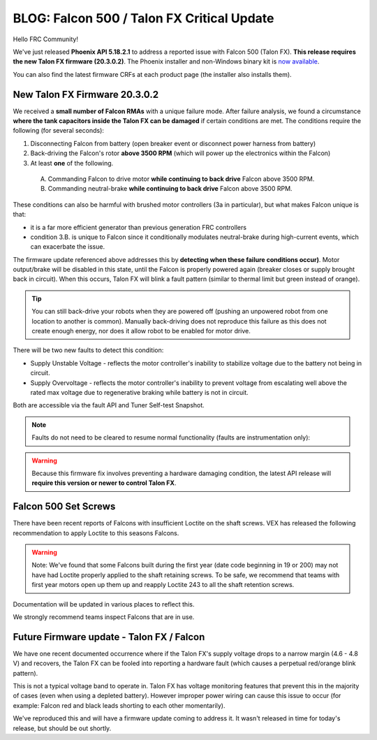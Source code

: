 .. post:: Feb 20, 2020

BLOG: Falcon 500 / Talon FX Critical Update
===========================================

Hello FRC Community!

We've just released **Phoenix API 5.18.2.1** to address a reported issue with Falcon 500 (Talon FX).  **This release requires the new Talon FX firmware (20.3.0.2)**.
The Phoenix installer and non-Windows binary kit is `now available <http://www.ctr-electronics.com/control-system/hro.html#product_tabs_technical_resources>`_.

You can also find the latest firmware CRFs at each product page (the installer also installs them).

New Talon FX Firmware 20.3.0.2
~~~~~~~~~~~~~~~~~~~~~~~~~~~~~~~~~~~~~~~~~~~~~~~~~

We received a **small number of Falcon RMAs** with a unique failure mode.
After failure analysis, we found a circumstance **where the tank capacitors inside the Talon FX can be damaged** if certain conditions are met.
The conditions require the following (for several seconds):

#. Disconnecting Falcon from battery (open breaker event or disconnect power harness from battery)

#. Back-driving the Falcon's rotor **above 3500 RPM** (which will power up the electronics within the Falcon)

#. At least **one** of the following.

  A. Commanding Falcon to drive motor **while continuing to back drive** Falcon above 3500 RPM.

  B. Commanding neutral-brake **while continuing to back drive** Falcon above 3500 RPM.

These conditions can also be harmful with brushed motor controllers (3a in particular), but what makes Falcon unique is that:

- it is a far more efficient generator than previous generation FRC controllers
- condition 3.B. is unique to Falcon since it conditionally modulates neutral-brake during high-current events, which can exacerbate the issue.

The firmware update referenced above addresses this by **detecting when these failure conditions occur)**.
Motor output/brake will be disabled in this state, until the Falcon is properly powered again (breaker closes or supply brought back in circuit).
When this occurs, Talon FX will blink a fault pattern (similar to thermal limit but green instead of orange).

.. tip:: You can still back-drive your robots when they are powered off (pushing an unpowered robot from one location to another is common).  Manually back-driving does not reproduce this failure as this does not create enough energy, nor does it allow robot to be enabled for motor drive.

There will be two new faults to detect this condition:

- Supply Unstable Voltage - reflects the motor controller's inability to stabilize voltage due to the battery not being in circuit.
- Supply Overvoltage - reflects the motor controller's inability to prevent voltage from escalating well above the rated max voltage due to regenerative braking while battery is not in circuit.

Both are accessible via the fault API and Tuner Self-test Snapshot.

.. note:: Faults do not need to be cleared to resume normal functionality (faults are instrumentation only):

.. warning:: Because this firmware fix involves preventing a hardware damaging condition, the latest API release will **require this version or newer to control Talon FX**.

Falcon 500 Set Screws
~~~~~~~~~~~~~~~~~~~~~~~~~~~~~~~~~~~~~~~~~~~~~~~~~
There have been recent reports of Falcons with insufficient Loctite on the shaft screws.
VEX has released the following recommendation to apply Loctite to this seasons Falcons.

.. warning:: Note: We've found that some Falcons built during the first year (date code beginning in 19 or 200) may not have had Loctite properly applied to the shaft retaining screws. To be safe, we recommend that teams with first year motors open up them up and reapply Loctite 243 to all the shaft retention screws.

Documentation will be updated in various places to reflect this.

We strongly recommend teams inspect Falcons that are in use.

Future Firmware update - Talon FX / Falcon 
~~~~~~~~~~~~~~~~~~~~~~~~~~~~~~~~~~~~~~~~~~~~~~~~~
We have one recent documented occurrence where if the Talon FX's supply voltage drops to a narrow margin (4.6 - 4.8 V) and recovers, the Talon FX can be fooled into reporting a hardware fault (which causes a perpetual red/orange blink pattern).

This is not a typical voltage band to operate in.  Talon FX has voltage monitoring features that prevent this in the majority of cases (even when using a depleted battery).
However improper power wiring can cause this issue to occur (for example: Falcon red and black leads shorting to each other momentarily).

We've reproduced this and will have a firmware update coming to address it.  It wasn't released in time for today's release, but should be out shortly.
